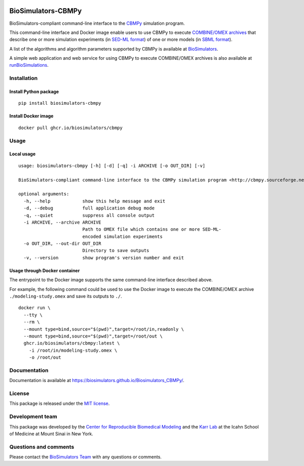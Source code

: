 |Latest release| |PyPI| |CI status| |Test coverage|

BioSimulators-CBMPy
===================

BioSimulators-compliant command-line interface to the
`CBMPy <http://cbmpy.sourceforge.net/>`__ simulation program.

This command-line interface and Docker image enable users to use CBMPy
to execute `COMBINE/OMEX archives <https://combinearchive.org/>`__ that
describe one or more simulation experiments (in `SED-ML
format <https://sed-ml.org>`__) of one or more models (in `SBML
format <http://sbml.org]>`__).

A list of the algorithms and algorithm parameters supported by CBMPy is
available at
`BioSimulators <https://biosimulators.org/simulators/cbmpy>`__.

A simple web application and web service for using CBMPy to execute
COMBINE/OMEX archives is also available at
`runBioSimulations <https://run.biosimulations.org>`__.

Installation
------------

Install Python package
~~~~~~~~~~~~~~~~~~~~~~

::

   pip install biosimulators-cbmpy

Install Docker image
~~~~~~~~~~~~~~~~~~~~

::

   docker pull ghcr.io/biosimulators/cbmpy

Usage
-----

Local usage
~~~~~~~~~~~

::

   usage: biosimulators-cbmpy [-h] [-d] [-q] -i ARCHIVE [-o OUT_DIR] [-v]

   BioSimulators-compliant command-line interface to the CBMPy simulation program <http://cbmpy.sourceforge.net/>.

   optional arguments:
     -h, --help            show this help message and exit
     -d, --debug           full application debug mode
     -q, --quiet           suppress all console output
     -i ARCHIVE, --archive ARCHIVE
                           Path to OMEX file which contains one or more SED-ML-
                           encoded simulation experiments
     -o OUT_DIR, --out-dir OUT_DIR
                           Directory to save outputs
     -v, --version         show program's version number and exit

Usage through Docker container
~~~~~~~~~~~~~~~~~~~~~~~~~~~~~~

The entrypoint to the Docker image supports the same command-line
interface described above.

For example, the following command could be used to use the Docker image
to execute the COMBINE/OMEX archive ``./modeling-study.omex`` and save
its outputs to ``./``.

::

   docker run \
     --tty \
     --rm \
     --mount type=bind,source="$(pwd)",target=/root/in,readonly \
     --mount type=bind,source="$(pwd)",target=/root/out \
     ghcr.io/biosimulators/cbmpy:latest \
       -i /root/in/modeling-study.omex \
       -o /root/out

Documentation
-------------

Documentation is available at
https://biosimulators.github.io/Biosimulators_CBMPy/.

License
-------

This package is released under the `MIT license <LICENSE>`__.

Development team
----------------

This package was developed by the `Center for Reproducible Biomedical
Modeling <http://reproduciblebiomodels.org>`__ and the `Karr
Lab <https://www.karrlab.org>`__ at the Icahn School of Medicine at
Mount Sinai in New York.

Questions and comments
----------------------

Please contact the `BioSimulators
Team <mailto:info@biosimulators.org>`__ with any questions or comments.

.. |Latest release| image:: https://img.shields.io/github/v/tag/biosimulators/Biosimulators_CBMPy
   :target: https://github.com/biosimulations/Biosimulators_CBMPy/releases
.. |PyPI| image:: https://img.shields.io/pypi/v/biosimulators_cbmpy
   :target: https://pypi.org/project/biosimulators_cbmpy/
.. |CI status| image:: https://github.com/biosimulators/Biosimulators_CBMPy/workflows/Continuous%20integration/badge.svg
   :target: https://github.com/biosimulators/Biosimulators_CBMPy/actions?query=workflow%3A%22Continuous+integration%22
.. |Test coverage| image:: https://codecov.io/gh/biosimulators/Biosimulators_CBMPy/branch/dev/graph/badge.svg
   :target: https://codecov.io/gh/biosimulators/Biosimulators_CBMPy
